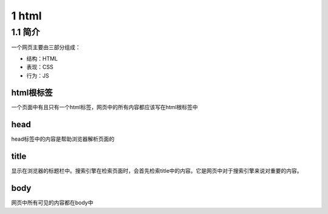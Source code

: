 1 html
======

1.1 简介
--------

一个网页主要由三部分组成：

-  结构：HTML
-  表现：CSS
-  行为：JS

html根标签
~~~~~~~~~~

一个页面中有且只有一个html标签，网页中的所有内容都应该写在html根标签中

head
~~~~

head标签中的内容是帮助浏览器解析页面的

title
~~~~~

显示在浏览器的标题栏中。搜索引擎在检索页面时，会首先检索title中的内容。它是网页中对于搜索引擎来说对重要的内容。

body
~~~~

网页中所有可见的内容都在body中
